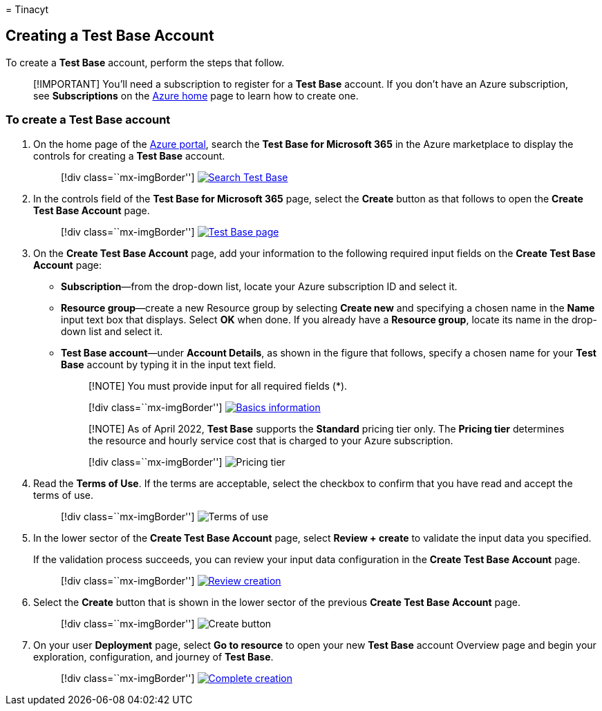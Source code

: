 = 
Tinacyt

== Creating a Test Base Account

To create a *Test Base* account, perform the steps that follow.

____
[!IMPORTANT] You’ll need a subscription to register for a *Test Base*
account. If you don’t have an Azure subscription, see *Subscriptions* on
the https://ms.portal.azure.com/#home[Azure home] page to learn how to
create one.
____

=== To create a Test Base account

[arabic]
. On the home page of the https://ms.portal.azure.com/#home[Azure
portal], search the *Test Base for Microsoft 365* in the Azure
marketplace to display the controls for creating a *Test Base* account.
+
____
{empty}[!div class=``mx-imgBorder'']
link:Media/creatingaccount01-search.png#lightbox[image:Media/creatingaccount01-search.png[Search
Test Base]]
____
. In the controls field of the *Test Base for Microsoft 365* page,
select the *Create* button as that follows to open the *Create Test Base
Account* page.
+
____
{empty}[!div class=``mx-imgBorder'']
link:Media/creatingaccount02-testbase.png#lightbox[image:Media/creatingaccount02-testbase.png[Test
Base page]]
____
. On the *Create Test Base Account* page, add your information to the
following required input fields on the *Create Test Base Account* page:
* *Subscription*—from the drop-down list, locate your Azure subscription
ID and select it.
* *Resource group*—create a new Resource group by selecting *Create new*
and specifying a chosen name in the *Name* input text box that displays.
Select *OK* when done. If you already have a *Resource group*, locate
its name in the drop-down list and select it.
* *Test Base account*—under *Account Details*, as shown in the figure
that follows, specify a chosen name for your *Test Base* account by
typing it in the input text field.
+
____
[!NOTE] You must provide input for all required fields (*).
____
+
____
{empty}[!div class=``mx-imgBorder'']
link:Media/creatingaccount03-basics.png#lightbox[image:Media/creatingaccount03-basics.png[Basics
information]]
____
+
____
[!NOTE] As of April 2022, *Test Base* supports the *Standard* pricing
tier only. The *Pricing tier* determines the resource and hourly service
cost that is charged to your Azure subscription.
____
+
____
{empty}[!div class=``mx-imgBorder'']
image:Media/creatingaccount04-pricing-tier.png[Pricing tier]
____
. Read the *Terms of Use*. If the terms are acceptable, select the
checkbox to confirm that you have read and accept the terms of use.
+
____
{empty}[!div class=``mx-imgBorder'']
image:Media/creatingaccount05-terms.png[Terms of use]
____
. In the lower sector of the *Create Test Base Account* page, select
*Review + create* to validate the input data you specified.
+
If the validation process succeeds, you can review your input data
configuration in the *Create Test Base Account* page.
+
____
{empty}[!div class=``mx-imgBorder'']
link:Media/creatingaccount06-review.png#lightbox[image:Media/creatingaccount06-review.png[Review
creation]]
____
. Select the *Create* button that is shown in the lower sector of the
previous *Create Test Base Account* page.
+
____
{empty}[!div class=``mx-imgBorder'']
image:Media/creatingaccount07-create.png[Create button]
____
. On your user *Deployment* page, select *Go to resource* to open your
new *Test Base* account Overview page and begin your exploration,
configuration, and journey of *Test Base*.
+
____
{empty}[!div class=``mx-imgBorder'']
link:Media/creatingaccount08-complete.png#lightbox[image:Media/creatingaccount08-complete.png[Complete
creation]]
____
